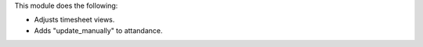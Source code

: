 This module does the following:

- Adjusts timesheet views.
- Adds "update_manually" to attandance.
